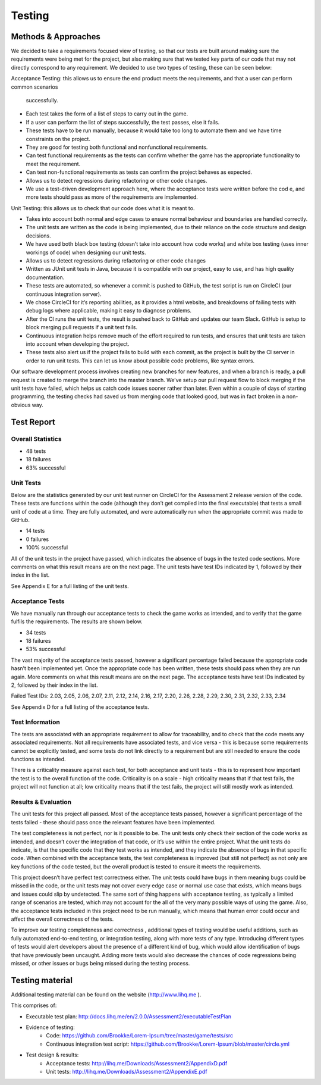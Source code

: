 Testing
============

Methods & Approaches
---------------------

We decided to take a requirements focused view of testing, so that our
tests are built around making sure the requirements were being met for
the project, but also making sure that we tested key parts of our code
that may not directly correspond to any requirement. We decided to use
two types of testing, these can be seen below:

Acceptance Testing: this allows us to ensure the end product meets the
requirements, and that a user can perform common scenarios
 successfully.

-  Each test takes the form of a list of steps to carry out in the game.
-  If a user can perform the list of steps successfully, the test
   passes, else it fails.
-  These tests have to be run manually, because it would take too long
   to automate them and we have time constraints on the project.
-  They are good for testing both functional and nonfunctional
   requirements.
-  Can test functional requirements as the tests can confirm whether the
   game has the appropriate functionality to meet the requirement.
-  Can test non-functional requirements as tests can confirm the project
   behaves as expected.
-  Allows us to detect regressions during refactoring or other code
   changes.
-  We use a test-driven development approach here, where the acceptance
   tests were written before the cod e, and more tests should pass as
   more of the requirements are implemented.

Unit Testing: this allows us to check that our code does what it is
meant to.

-  Takes into account both normal and edge cases to ensure normal
   behaviour and boundaries are handled correctly.
-  The unit tests are written as the code is being implemented, due to
   their reliance on the code structure and design decisions.
-  We have used both black box testing (doesn’t take into account how
   code works) and white box testing (uses inner workings of code) when
   designing our unit tests.
-  Allows us to detect regressions during refactoring or other code
   changes
-  Written as JUnit unit tests in Java, because it is compatible with
   our project, easy to use, and has high quality documentation.
-  These tests are automated, so whenever a commit is pushed to GitHub,
   the test script is run on CircleCI (our continuous integration
   server).
-  We chose CircleCI for it’s reporting abilities, as it provides a html
   website, and breakdowns of failing tests with debug logs where
   applicable, making it easy to diagnose problems.
-  After the CI runs the unit tests, the result is pushed back to GitHub
   and updates our team Slack. GitHub is setup to block merging pull
   requests if a unit test fails.
-  Continuous integration helps remove much of the effort required to
   run tests, and ensures that unit tests are taken into account when
   developing the project.
-  These tests also alert us if the project fails to build with each
   commit, as the project is built by the CI server in order to run unit
   tests. This can let us know about possible code problems, like syntax
   errors.

Our software development process involves creating new branches for new
features, and when a branch is ready, a pull request is created to merge
the branch into the master branch. We’ve setup our pull request flow to
block merging if the unit tests have failed, which helps us catch code
issues sooner rather than later. Even within a couple of days of
starting programming, the testing checks had saved us from merging code
that looked good, but was in fact broken in a non-obvious way.

Test Report
-------------

Overall Statistics
~~~~~~~~~~~~~~~~~~~~~~~~~~

- 48 tests
- 18 failures
- 63% successful

Unit Tests
~~~~~~~~~~~

Below are the statistics generated by our unit test runner on CircleCI
for the Assessment 2 release version of the code. These tests are
functions within the code (although they don’t get compiled into the
final executable) that tests a small unit of code at a time. They are
fully automated, and were automatically run when the appropriate commit
was made to GitHub.

- 14 tests
- 0 failures
- 100% successful

All of the unit tests in the project have passed, which indicates the
absence of bugs in the tested code sections. More comments on what this
result means are on the next page. The unit tests have test IDs
indicated by 1, followed by their index in the list.

See Appendix E for a full listing of the unit tests.

Acceptance Tests
~~~~~~~~~~~~~~~~~~~~~~

We have manually run through our acceptance tests to check the game
works as intended, and to verify that the game fulfils the requirements.
The results are shown below.

- 34 tests
- 18 failures
- 53% successful

The vast majority of the acceptance tests passed, however a significant
percentage failed because the appropriate code hasn’t been implemented
yet. Once the appropriate code has been written, these tests should pass
when they are run again. More comments on what this result means are on
the next page. The acceptance tests have test IDs indicated by 2,
followed by their index in the list.

Failed Test IDs: 2.03, 2.05, 2.06, 2.07, 2.11, 2.12, 2.14, 2.16, 2.17,
2.20, 2.26, 2.28, 2.29, 2.30, 2.31, 2.32, 2.33, 2.34

See Appendix D for a full listing of the acceptance tests.

Test Information
~~~~~~~~~~~~~~~~~~~~~~

The tests are associated with an appropriate requirement to allow for
traceability, and to check that the code meets any associated
requirements. Not all requirements have associated tests, and vice versa
- this is because some requirements cannot be explicitly tested, and
some tests do not link directly to a requirement but are still needed to
ensure the code functions as intended.

There is a criticality measure against each test, for both acceptance
and unit tests - this is to represent how important the test is to the
overall function of the code. Criticality is on a scale - high
criticality means that if that test fails, the project will not function
at all; low criticality means that if the test fails, the project will
still mostly work as intended.

Results & Evaluation
~~~~~~~~~~~~~~~~~~~~~~

The unit tests for this project all passed. Most of the acceptance tests
passed, however a significant percentage of the tests failed - these
should pass once the relevant features have been implemented.

The test completeness is not perfect, nor is it possible to be. The unit
tests only check their section of the code works as intended, and
doesn’t cover the integration of that code, or it’s use within the
entire project. What the unit tests do indicate, is that the specific
code that they test works as intended, and they indicate the absence of
bugs in that specific code. When combined with the acceptance tests, the
test completeness is improved (but still not perfect) as not only are
key functions of the code tested, but the overall product is tested to
ensure it meets the requirements.

This project doesn’t have perfect test correctness either. The unit
tests could have bugs in them meaning bugs could be missed in the code,
or the unit tests may not cover every edge case or normal use case that
exists, which means bugs and issues could slip by undetected. The same
sort of thing happens with acceptance testing, as typically a limited
range of scenarios are tested, which may not account for the all of the
very many possible ways of using the game. Also, the acceptance tests
included in this project need to be run manually, which means that human
error could occur and affect the overall correctness  of the tests.

To improve our testing completeness and correctness , additional types
of testing would be useful additions, such as fully automated end-to-end
testing, or integration testing, along with more tests of any type.
Introducing different types of tests would alert developers about the
presence of a different kind of bug, which would allow identification of
bugs that have previously been uncaught. Adding more tests would also
decrease the chances of code regressions being missed, or other issues
or bugs being missed during the testing process.

Testing material
------------------------

Additional testing material can be found on the website
(http://www.lihq.me ).

This comprises of:

-  Executable test plan:
   http://docs.lihq.me/en/2.0.0/Assessment2/executableTestPlan
-  Evidence of testing:
    -  Code: https://github.com/Brookke/Lorem-Ipsum/tree/master/game/tests/src
    -  Continuous integration test script: https://github.com/Brookke/Lorem-Ipsum/blob/master/circle.yml
-  Test design & results:
    -  Acceptance tests: http://lihq.me/Downloads/Assessment2/AppendixD.pdf
    -  Unit tests: http://lihq.me/Downloads/Assessment2/AppendixE.pdf